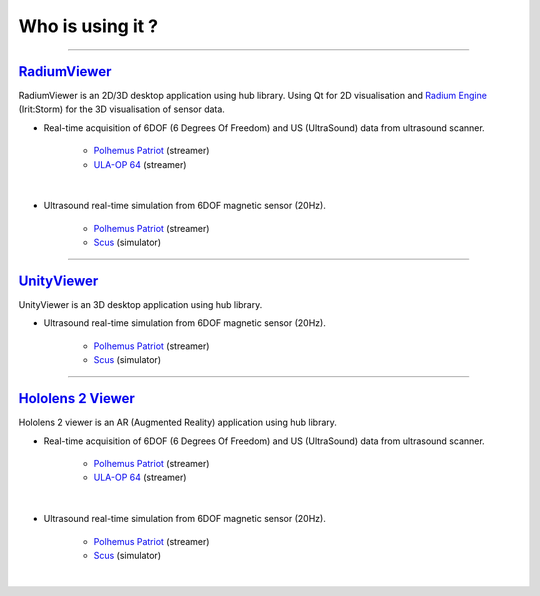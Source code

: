 
Who is using it ?
=================

------------------------------

`RadiumViewer <https://gitlab.irit.fr/storm/repos/projects/private/dcs/plateforme-experimentale/viewer/radiumviewer.git>`__
---------------------------------------------------------------------------------------------------------------------------

RadiumViewer is an 2D/3D desktop application using hub library.
Using Qt for 2D visualisation and `Radium Engine <https://github.com/STORM-IRIT/Radium-Engine>`__  (Irit:Storm) for the 3D visualisation of sensor data.


* Real-time acquisition of 6DOF (6 Degrees Of Freedom) and US (UltraSound) data from ultrasound scanner.

    * `Polhemus Patriot <https://gitlab.irit.fr/storm/repos/projects/private/dcs/plateforme-experimentale/streamer/polhemus-patriot.git>`__ (streamer)

    * `ULA-OP 64 <https://gitlab.irit.fr/storm/repos/projects/private/dcs/plateforme-experimentale/streamer/ulaop-modula.git>`__ (streamer)

.. raw:: html

    <video
        controls width="694" height="390" src="../_static/RadiumViewerSlices.mp4" frameborder="0" allowfullscreen>
    </video>


|

* Ultrasound real-time simulation from 6DOF magnetic sensor (20Hz).

    * `Polhemus Patriot <https://gitlab.irit.fr/storm/repos/projects/private/dcs/plateforme-experimentale/streamer/polhemus-patriot.git>`__ (streamer)

    * `Scus <https://gitlab.irit.fr/storm/repos/projects/private/dcs/plateforme-experimentale/simulator/scus.git>`__ (simulator)

.. raw:: html

    <video
        controls width="694" height="390" src="../_static/RadiumViewerSimu.mp4" frameborder="0" allowfullscreen>
    </video>


------------------------------

`UnityViewer <https://gitlab.irit.fr/storm/repos/projects/private/dcs/plateforme-experimentale/viewer/unity/UnityViewer.git>`__
-------------------------------------------------------------------------------------------------------------------------------------

UnityViewer is an 3D desktop application using hub library.

* Ultrasound real-time simulation from 6DOF magnetic sensor (20Hz).

    * `Polhemus Patriot <https://gitlab.irit.fr/storm/repos/projects/private/dcs/plateforme-experimentale/streamer/polhemus-patriot.git>`__ (streamer)

    * `Scus <https://gitlab.irit.fr/storm/repos/projects/private/dcs/plateforme-experimentale/simulator/scus.git>`__ (simulator)

.. raw:: html

    <video poster="../_static/UnityViewerSimu.png"
        controls width="694" height="390" src="../_static/UnityViewerSimu.mp4" frameborder="0" allowfullscreen>
    </video>


------------------------------

`Hololens 2 Viewer <https://gitlab.irit.fr/storm/repos/projects/private/dcs/plateforme-experimentale/viewer/unity/UnityViewer.git>`__
-------------------------------------------------------------------------------------------------------------------------------------

Hololens 2 viewer is an AR (Augmented Reality) application using hub library.

* Real-time acquisition of 6DOF (6 Degrees Of Freedom) and US (UltraSound) data from ultrasound scanner.

    * `Polhemus Patriot <https://gitlab.irit.fr/storm/repos/projects/private/dcs/plateforme-experimentale/streamer/polhemus-patriot.git>`__ (streamer)

    * `ULA-OP 64 <https://gitlab.irit.fr/storm/repos/projects/private/dcs/plateforme-experimentale/streamer/ulaop-modula.git>`__ (streamer)

.. raw:: html

    <video
        controls width="694" height="390" src="../_static/HoloLensSlices.mp4" frameborder="0" allowfullscreen>
    </video>

|

* Ultrasound real-time simulation from 6DOF magnetic sensor (20Hz).

    * `Polhemus Patriot <https://gitlab.irit.fr/storm/repos/projects/private/dcs/plateforme-experimentale/streamer/polhemus-patriot.git>`__ (streamer)

    * `Scus <https://gitlab.irit.fr/storm/repos/projects/private/dcs/plateforme-experimentale/simulator/scus.git>`__ (simulator)

.. raw:: html

    <video
        controls width="694" height="390" src="../_static/HoloLensSimu.mp4" frameborder="0" allowfullscreen>
    </video>

|
